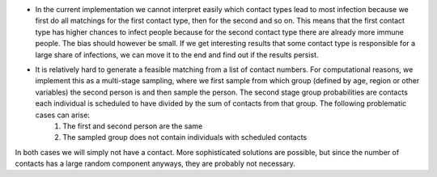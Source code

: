 .. _caveats:


- In the current implementation we cannot interpret easily which contact types lead to most infection because we first do all matchings for the first contact type, then for the second and so on. This means that the first contact type has higher chances to infect people because for the second contact type there are already more immune people. The bias should however be small. If we get interesting results that some contact type is responsible for a large share of infections, we can move it to the end and find out if the results persist.

- It is relatively hard to generate a feasible matching from a list of contact numbers. For computational reasons, we implement this as a multi-stage sampling, where we first sample from which group (defined by age, region or other variables) the second person is and then sample the person. The second stage group probabilities are contacts each individual is scheduled to have divided by the sum of contacts from that group. The following problematic cases can arise:
    1. The first and second person are the same
    2. The sampled group does not contain individuals with scheduled contacts
In both cases we will simply not have a contact. More sophisticated solutions are possible, but since the number of contacts has a large random component anyways, they are probably not necessary.
